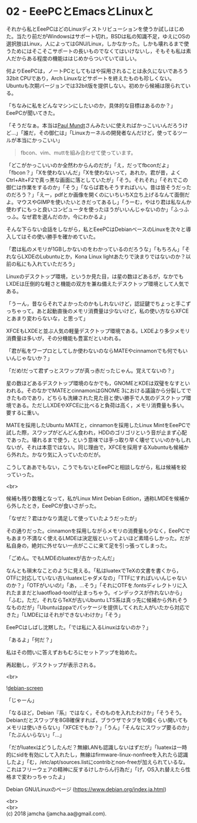 #+OPTIONS: toc:nil
#+OPTIONS: \n:t

* 02 - EeePCとEmacsとLinuxと

  それから私とEeePCはどのLinuxディストリビューションを使うか試しはじめた。当たり前だがWindowsはサポート切れ，BSDは私の知識不足，ゆえにOSの選択肢はLinux，人によってはGNU/Linux，しかなかった。しかも壊れるまで使うためにはそこそこサポートの長いものでなくてはいけないし，そもそも私は素人だからある程度の機能ははじめからついていてほしい。

  何よりEeePCは，ノートPCとしてもはや採用されることは永久にないであろう32bit CPUであり，Arch Linuxなどサポートを終えたものも珍しくない。Ubuntuも次期バージョンでは32bit版を提供しない。初めから候補は限られている。

  「ちなみに私をどんなマシンにしたいのか，具体的な目標はあるのか？」EeePCが聞いてきた。

  「そうだなぁ。本当は[[https://jp.linux.com/linux-community/30linuxkerneldevelopers/393718-30linux-paul-mundt][Paul Mundt]]さんみたいに使えればかっこいいんだろうけど…」「誰だ，その御仁は」「Linuxカーネルの開発者なんだけど，使ってるツールが本当にかっこいい」

  #+BEGIN_QUOTE
  fbcon、vim、muttを組み合わせて使っています。
  #+END_QUOTE

  「どこがかっこいいのか全然わからんのだが」「え，だってfbconだよ」「fbcon？」「Xを使わないんだ」「Xを使わないって，あれか。君が昔，よくCtrl+Alt+F2で真っ黒な画面に落としていたが」「そう。それそれ」「それでこの御仁は作業をするのか」「そう」「ならば君もそうすればいい。昔は皆そうだったのだろう？」「えー，pdfとか画像を開くのにいちいちX立ち上げるなんて面倒だよ。マウスやGIMPを使いたいときだってあるし」「うーむ，やはり君は私なんか使わずにもっと良いコンピュータを使ったほうがいいんじゃないのか」「ふっふっふ。なぜ君を選んだのか，今にわかるよ」

  そんな下らない会話をしながら，私とEeePCはDebianベースのLinuxを次々と導入してはその使い勝手を確かめていた。

  「君は私のメモリが1GBしかないのをわかっているのだろうな」「もちろん」「それならLXDEのLubuntuとか，Kona Linux lightあたりで決まりではないのか？以前の私にも入れていただろう」

  Linuxのデスクトップ環境，というか見た目，は星の数ほどあるが，なかでもLXDEは圧倒的な軽さと機能の双方を兼ね備えたデスクトップ環境として人気である。

  「うーん，昔ならそれでよかったのかもしれないけど，認証鍵でちょっと手こずっちゃって。あと起動直後のメモリ消費量は少ないけど，私の使い方ならXFCEとあまり変わらないな，と思って」

  XFCEもLXDEと並ぶ人気の軽量デスクトップ環境である。LXDEより多少メモリ消費量は多いが，その分機能も豊富だといわれる。

  「君が私をワープロとしてしか使わないのならMATEやcinnamonでも何でもいいんじゃないか？」

  「だめ!だって君ずっとスワップが真っ赤だったじゃん。覚えてないの？」

  星の数ほどあるデスクトップ環境のなかでも，GNOMEとKDEは双璧をなすといわれる。そのなかでMATEとcinnamonはGNOME 3における議論から分裂してできたものであり，どちらも洗練された見た目と使い勝手で人気のデスクトップ環境である。ただしLXDEやXFCEに比べると負荷は高く，メモリ消費量も多い。要するに重い。

  MATEを採用したUbuntu MATEと，cinnamonを採用したLinux MintをEeePCで試した際，スワップがどんどん食われ，HDDのゴリゴリという音が止まず心配であった。壊れるまで使う，という意味では手っ取り早く壊せていいのかもしれないが，それは本意ではない。同じ理由で，XFCEを採用するXubuntuも候補から外れた。かなり気に入っていたのだが。

  こうしてああでもない，こうでもないとEeePCと相談しながら，私は候補を絞っていった。

  <br>

  候補も残り数種となって，私がLinux Mint Debian Edition，通称LMDEを候補から外したとき，EeePCが食いさがった。

  「なぜだ？君はかなり満足して使っていたようだったが」

  その通りだった。cinnamonを採用しながらメモリの消費量も少なく，EeePCでもあまり不満なく使えるLMDEは決定版といってよいほど素晴らしかった。だが私自身の，絶対に外せない一点がここに来て足を引っ張ってしまった。

  「ごめん。でもLMDEのluatexが古かったんだ」

  なんとも瑣末なことのように見える。「私はluatexでTeXの文書を書くから，OTFに対応していない古いluatexじゃダメなの」「TTFにすればいいんじゃないのか？」「OTFがいいの!」「あ，…そう」「それにOTFを.fontsディレクトリに入れたままだとluaotfload-toolが止まっちゃう。インデックスが作れないから」「ふむ。ただ，それならTeXが古いUbuntu LTS系は真っ先に候補から外れそうなものだが」「Ubuntuはppaでパッケージを提供してくれた人がいたから対応できた」「LMDEにはそれができないわけか」「そう」

  EeePCはしばし沈黙した。「では私に入るLinuxはないのか？」

  「あるよ」「何だ？」

  私はその問いに答えずおもむろにセットアップを始めた。

  再起動し，デスクトップが表示される。

  <br>

  ![[./gitbook/images/01.png][debian-screen]]

  「じゃーん」

  「なるほど，Debian『系』ではなく，そのものを入れたわけか」「そうそう。Debianだとスワップを8GB確保すれば，ブラウザでタブを10個くらい開いてもメモリは使いきらない」「XFCEでもか？」「うん」「そんなにスワップ要るのか」「たぶんいらない」「…」

  「だがluatexはどうしたんだ？無線LANも認識しないはずだが」「luatexは一時的にsidを有効にして入れたし，無線はfirmware-linux-nonfreeを入れたら認識したよ」「む，/etc/apt/sources.listにcontribとnon-freeが加えられているな。これはフリーウェアの精神に反するけしからん行為だ」「げ，OS入れ替えたら性格まで変わっちゃったよ」

  Debian GNU/Linuxのページ (https://www.debian.org/index.ja.html)

  <br>
  <br>
  (c) 2018 jamcha (jamcha.aa@gmail.com).

  [[http://creativecommons.org/licenses/by-sa/4.0/deed][file:http://i.creativecommons.org/l/by-sa/4.0/88x31.png]]
